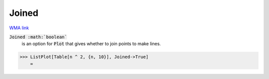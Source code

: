 Joined
======

`WMA link <https://reference.wolfram.com/language/ref/Joined.html>`_


:code:`Joined :math:`boolean``
    is an option for :code:`Plot`  that gives whether to join points to make lines.





>>> ListPlot[Table[n ^ 2, {n, 10}], Joined->True]
    =

.. image:: tmp6zbpqnql.png
    :align: center



